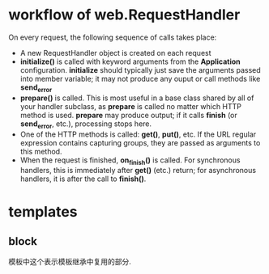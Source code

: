 * workflow of web.RequestHandler
  On every request, the following sequence of calls takes place:
  + A new RequestHandler object is created on each request
  + *initialize()* is called with keyword arguments from the *Application*
    configuration. *initialize* should typically just save the arguments passed
    into member variable; it may not produce any ouput or call methods
    like *send_error*
  + *prepare()* is called. This is most useful in a base class shared by all of
    your handler subclass, as *prepare* is called no matter which HTTP method
    is used. *prepare* may produce output; if it calls *finish*
    (or *send_error*, etc.), processing stops here.
  + One of the HTTP methods is called: *get()*, *put()*, etc. If the URL
    regular expression contains capturing groups, they are passed as arguments
    to this method.
  + When the request is finished, *on_finish()* is called. For synchronous
    handlers, this is immediately after *get()* (etc.) return; for asynchronous
    handlers, it is after the call to *finish()*.
* templates
** block
   模板中这个表示模板继承中复用的部分.
